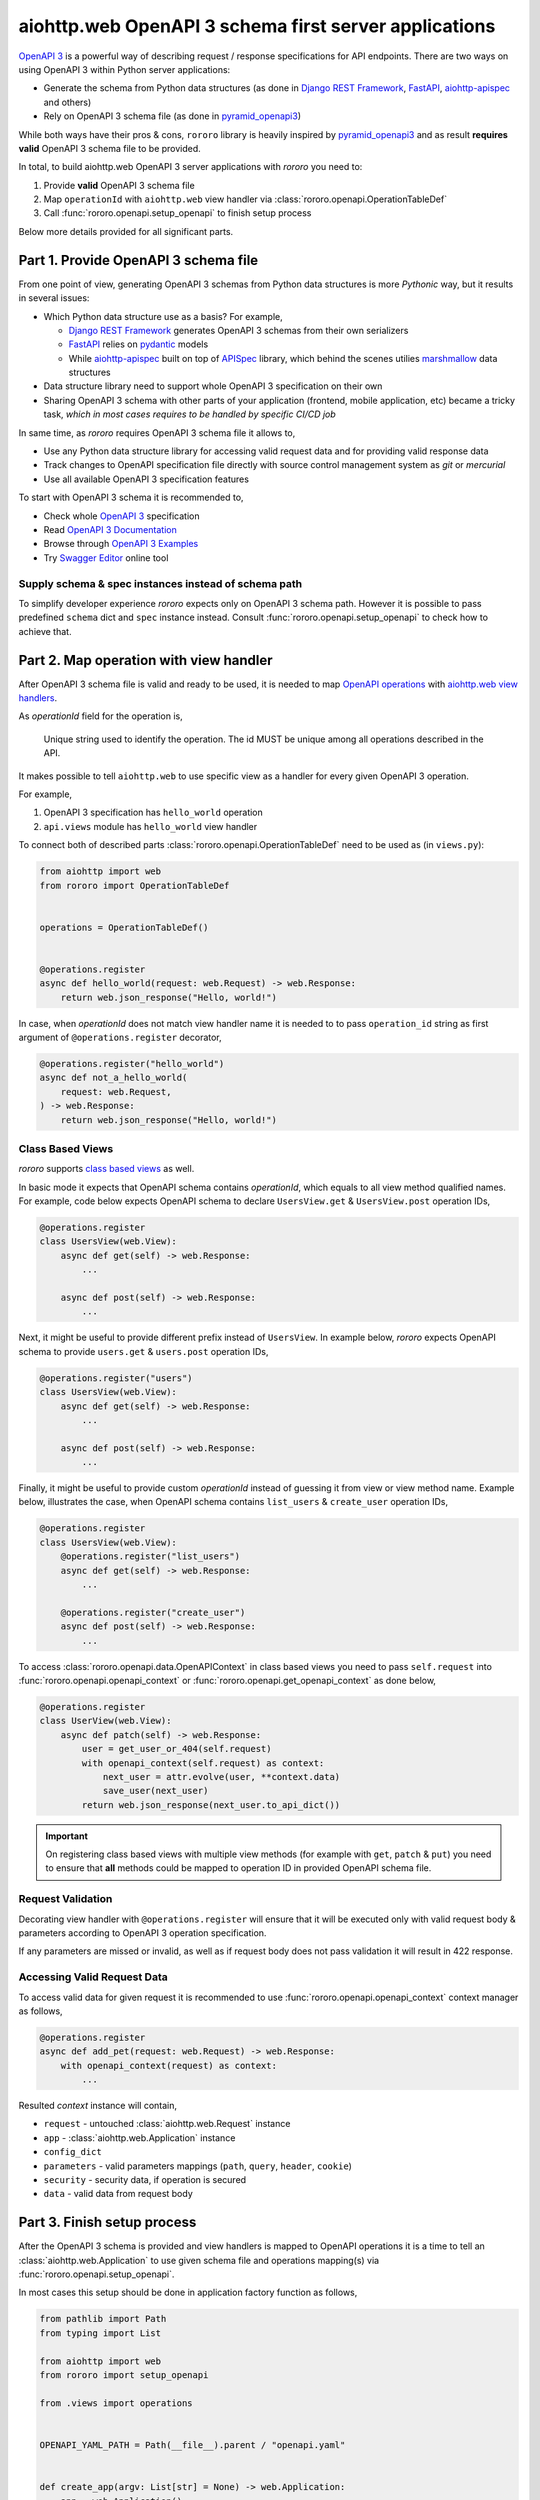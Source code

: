 ======================================================
aiohttp.web OpenAPI 3 schema first server applications
======================================================

`OpenAPI 3 <https://spec.openapis.org/oas/v3.0.3>`_ is a powerful way of
describing request / response specifications for API endpoints. There are
two ways on using OpenAPI 3 within Python server applications:

- Generate the schema from Python data structures (as done in
  `Django REST Framework <https://www.django-rest-framework.org/>`_,
  `FastAPI <https://fastapi.tiangolo.com>`_,
  `aiohttp-apispec <https://aiohttp-apispec.readthedocs.io>`_ and others)
- Rely on OpenAPI 3 schema file (as done in
  `pyramid_openapi3 <https://github.com/Pylons/pyramid_openapi3>`_)

While both ways have their pros & cons, ``rororo`` library is heavily inspired
by `pyramid_openapi3 <https://github.com/Pylons/pyramid_openapi3>`_ and as
result **requires valid** OpenAPI 3 schema file to be provided.

In total, to build aiohttp.web OpenAPI 3 server applications with *rororo*
you need to:

1. Provide **valid** OpenAPI 3 schema file
2. Map ``operationId`` with ``aiohttp.web`` view handler via
   :class:`rororo.openapi.OperationTableDef`
3. Call :func:`rororo.openapi.setup_openapi` to finish setup process

Below more details provided for all significant parts.

Part 1. Provide OpenAPI 3 schema file
=====================================

From one point of view, generating OpenAPI 3 schemas from Python data
structures is more *Pythonic* way, but it results in several issues:

- Which Python data structure use as a basis? For example,

  - `Django REST Framework`_ generates OpenAPI 3 schemas from their own
    serializers
  - `FastAPI`_ relies on `pydantic <https://pydantic-docs.helpmanual.io>`_
    models
  - While `aiohttp-apispec`_ built on top of
    `APISpec <https://apispec.readthedocs.io>`_ library, which behind the
    scenes utilies `marshmallow <https://marshmallow.readthedocs.io/>`_ data
    structures

- Data structure library need to support whole OpenAPI 3 specification on their
  own
- Sharing OpenAPI 3 schema with other parts of your application (frontend,
  mobile application, etc) became a tricky task, *which in most cases requires
  to be handled by specific CI/CD job*

In same time, as *rororo* requires OpenAPI 3 schema file it allows to,

- Use any Python data structure library for accessing valid request data and
  for providing valid response data
- Track changes to OpenAPI specification file directly with source control
  management system as *git* or *mercurial*
- Use all available OpenAPI 3 specification features

To start with OpenAPI 3 schema it is recommended to,

- Check whole `OpenAPI 3`_ specification
- Read `OpenAPI 3 Documentation <https://swagger.io/docs/specification/about/>`_
- Browse through `OpenAPI 3 Examples <https://github.com/OAI/OpenAPI-Specification/tree/master/examples/v3.0>`_
- Try `Swagger Editor <https://editor.swagger.io>`_ online tool

Supply schema & spec instances instead of schema path
-----------------------------------------------------

To simplify developer experience *rororo* expects only on OpenAPI 3 schema path.
However it is possible to pass predefined ``schema`` dict and ``spec`` instance
instead. Consult :func:`rororo.openapi.setup_openapi` to check how to achieve
that.

Part 2. Map operation with view handler
=======================================

After OpenAPI 3 schema file is valid and ready to be used, it is needed to
map `OpenAPI operations <https://spec.openapis.org/oas/v3.0.3#operation-object>`_
with `aiohttp.web view handlers <https://aiohttp.readthedocs.io/en/stable/web_quickstart.html#handler>`_.

As *operationId* field for the operation is,

    Unique string used to identify the operation. The id MUST be unique among
    all operations described in the API.

It makes possible to tell ``aiohttp.web`` to use specific view as a handler
for every given OpenAPI 3 operation.

For example,

1. OpenAPI 3 specification has ``hello_world`` operation
2. ``api.views`` module has ``hello_world`` view handler

To connect both of described parts :class:`rororo.openapi.OperationTableDef`
need to be used as (in ``views.py``):

.. code-block:: python

    from aiohttp import web
    from rororo import OperationTableDef


    operations = OperationTableDef()


    @operations.register
    async def hello_world(request: web.Request) -> web.Response:
        return web.json_response("Hello, world!")

In case, when *operationId* does not match view handler name it is needed to
to pass ``operation_id`` string as first argument of ``@operations.register``
decorator,

.. code-block:: python

    @operations.register("hello_world")
    async def not_a_hello_world(
        request: web.Request,
    ) -> web.Response:
        return web.json_response("Hello, world!")

Class Based Views
-----------------

*rororo* supports `class based views <https://docs.aiohttp.org/en/stable/web_quickstart.html#aiohttp-web-class-based-views>`_
as well.

In basic mode it expects that OpenAPI schema contains *operationId*, which
equals to all view method qualified names. For example, code below expects
OpenAPI schema to declare ``UsersView.get`` & ``UsersView.post`` operation IDs,

.. code-block:: python

    @operations.register
    class UsersView(web.View):
        async def get(self) -> web.Response:
            ...

        async def post(self) -> web.Response:
            ...

Next, it might be useful to provide different prefix instead of ``UsersView``.
In example below, *rororo* expects OpenAPI schema to provide ``users.get`` &
``users.post`` operation IDs,

.. code-block:: python

    @operations.register("users")
    class UsersView(web.View):
        async def get(self) -> web.Response:
            ...

        async def post(self) -> web.Response:
            ...

Finally, it might be useful to provide custom *operationId* instead of guessing
it from view or view method name. Example below, illustrates the case, when
OpenAPI schema contains ``list_users`` & ``create_user`` operation IDs,

.. code-block:: python

    @operations.register
    class UsersView(web.View):
        @operations.register("list_users")
        async def get(self) -> web.Response:
            ...

        @operations.register("create_user")
        async def post(self) -> web.Response:
            ...

To access :class:`rororo.openapi.data.OpenAPIContext` in class based views you
need to pass ``self.request`` into :func:`rororo.openapi.openapi_context` or
:func:`rororo.openapi.get_openapi_context` as done below,

.. code-block:: python

    @operations.register
    class UserView(web.View):
        async def patch(self) -> web.Response:
            user = get_user_or_404(self.request)
            with openapi_context(self.request) as context:
                next_user = attr.evolve(user, **context.data)
                save_user(next_user)
            return web.json_response(next_user.to_api_dict())

.. important::
    On registering class based views with multiple view methods (for example
    with ``get``, ``patch`` & ``put``) you need to ensure that **all** methods
    could be mapped to operation ID in provided OpenAPI schema file.

Request Validation
------------------

Decorating view handler with ``@operations.register`` will ensure that it will
be executed only with valid request body & parameters according to OpenAPI 3
operation specification.

If any parameters are missed or invalid, as well as if request body does not
pass validation it will result in 422 response.

Accessing Valid Request Data
----------------------------

To access valid data for given request it is recommended to use
:func:`rororo.openapi.openapi_context` context manager as follows,

.. code-block:: python

    @operations.register
    async def add_pet(request: web.Request) -> web.Response:
        with openapi_context(request) as context:
            ...

Resulted *context* instance will contain,

- ``request`` - untouched :class:`aiohttp.web.Request` instance
- ``app`` - :class:`aiohttp.web.Application` instance
- ``config_dict``
- ``parameters`` - valid parameters mappings (``path``, ``query``, ``header``,
  ``cookie``)
- ``security`` - security data, if operation is secured
- ``data`` - valid data from request body

Part 3. Finish setup process
============================

After the OpenAPI 3 schema is provided and view handlers is mapped to OpenAPI
operations it is a time to tell an :class:`aiohttp.web.Application` to use
given schema file and operations mapping(s) via
:func:`rororo.openapi.setup_openapi`.

In most cases this setup should be done in application factory function as
follows,

.. code-block:: python

    from pathlib import Path
    from typing import List

    from aiohttp import web
    from rororo import setup_openapi

    from .views import operations


    OPENAPI_YAML_PATH = Path(__file__).parent / "openapi.yaml"


    def create_app(argv: List[str] = None) -> web.Application:
        app = web.Application()
        setup_openapi(app, OPENAPI_YAML_PATH, operations)
        return app

.. note::
    It is recommended to store OpenAPI 3 schema file next to main application
    module, which semantically will mean: this is an OpenAPI 3 schema file for
    current application.

    But it is not mandatory, and you might want to specify any accessible file
    path, you want.

.. note::
    By default, OpenAPI schema, which is used for the application will be
    available via GET requests to ``{server_url}/openapi.(json|yaml)``, but
    it is possible to not serve the schema by passing
    ``has_openapi_schema_handler`` falsy flag to
    :func:`rororo.openapi.setup_openapi`

Configuration & Operation Errors
--------------------------------

Setting up OpenAPI for aiohttp.web applicaitons via
:func:`rororo.openapi.setup_openapi` may result in numerous errors as it relies
on many things. While most of the errors designed to be self-descriptive below
more information added about most possible cases.

OpenAPI 3 Schema file does not exist or not readable
~~~~~~~~~~~~~~~~~~~~~~~~~~~~~~~~~~~~~~~~~~~~~~~~~~~~

*rororo* expects that ``schema_path`` is a path to a readable file with
OpenAPI schema. To fix the error, pass proper path.

Unable to read OpenAPI 3 Schema from the file
~~~~~~~~~~~~~~~~~~~~~~~~~~~~~~~~~~~~~~~~~~~~~

*rororo* supports reading OpenAPI 3 schema from JSON & YAML files with
extensions: ``.json``, ``.yml``, ``.yaml``. If the ``schema_path`` file
contains valid OpenAPI 3 schema, but has different extension, consider rename
it. Also, in same time *rororo* expects that ``.json`` files contain valid
JSON, while ``.yml`` / ``.yaml`` files contain valid YAML data.

OpenAPI 3 Schema is not valid
~~~~~~~~~~~~~~~~~~~~~~~~~~~~~

*rororo* **requires** your OpenAPI 3 schema file to be a valid one. If the file
is not valid consider running
`openapi-spec-validator <https://pypi.org/project/openapi-spec-validator>`_
against your file to find the issues.

.. note::
    *rororo* depends on *openapi-spec-validator* (via *openapi-core*), which
    means after installing *rororo*, virtual environment (or system) will
    have ``openapi-spec-validator`` script available

Operation not found
~~~~~~~~~~~~~~~~~~~

Please, use valid *operationId* while mapping OpenAPI operation to aiohttp.web
view handler.

Using invalid *operationId* will result in runtime error, which doesn't allow
aiohttp.web application to start up.

Accessing OpenAPI Schema & Spec
-------------------------------

After OpenAPI setting up for :class:`aiohttp.web.Application` it is possible
to access OpenAPI Schema & Spec inside of any view handler as follows,

.. code-block::

    from rororo import get_openapi_schema, get_openapi_spec


    async def something(request: web.Request) -> web.Response:
        # `Dict[str, Any]` with OpenAPI schema
        schema = get_openapi_schema(request.app)

        # `openapi_core.schemas.specs.models.Spec` instance
        spec = get_openapi_spec(request.config_dict)

        ...

How it Works?
=============

Under the hood *rororo* heavily relies on
`openapi-core <https://pypi.org/project/openapi-core>`_ library.

1. :func:`rororo.openapi.setup_openapi`

   - Creates the `Spec <https://github.com/p1c2u/openapi-core/blob/0.13.3/openapi_core/schema/specs/models.py#L14>`_
     instance from OpenAPI schema source
   - Connects previously registered handlers and views to the application router
     (:class:`aiohttp.web.UrlDispatcher`)
   - Registers hidden ``openapi_middleware`` to handle request to registered
     handlers and views

2. On handling each OpenAPI request `RequestValidator.validate(...) <https://github.com/p1c2u/openapi-core/blob/0.13.3/openapi_core/validation/request/validators.py#L27>`_
   method called. Result of validation as
   :class:`rororo.openapi.data.OpenAPIContext` supplied to current
   :class:`aiohttp.web.Request` instance
3. If enabled, `ResponseValidator.validate(...) <https://github.com/p1c2u/openapi-core/blob/0.13.3/openapi_core/validation/response/validators.py#L19>`_
   method called for each OpenAPI response

Swagger 2.0 Support
===================

While *rororo* designed to support **only** OpenAPI 3 Schemas due to
`openapi-core`_ dependency it is technically able to support Swagger 2.0 for
aiohttp.web applications in same  manner as well.

.. important::
    Swagger 2.0 support is not tested at all and *rororo* is not intended to
    provide it.

    With that in mind please consider *rororo* only as a library to bring
    **OpenAPI 3 Schemas** support for ``aiohttp.web`` applications.
